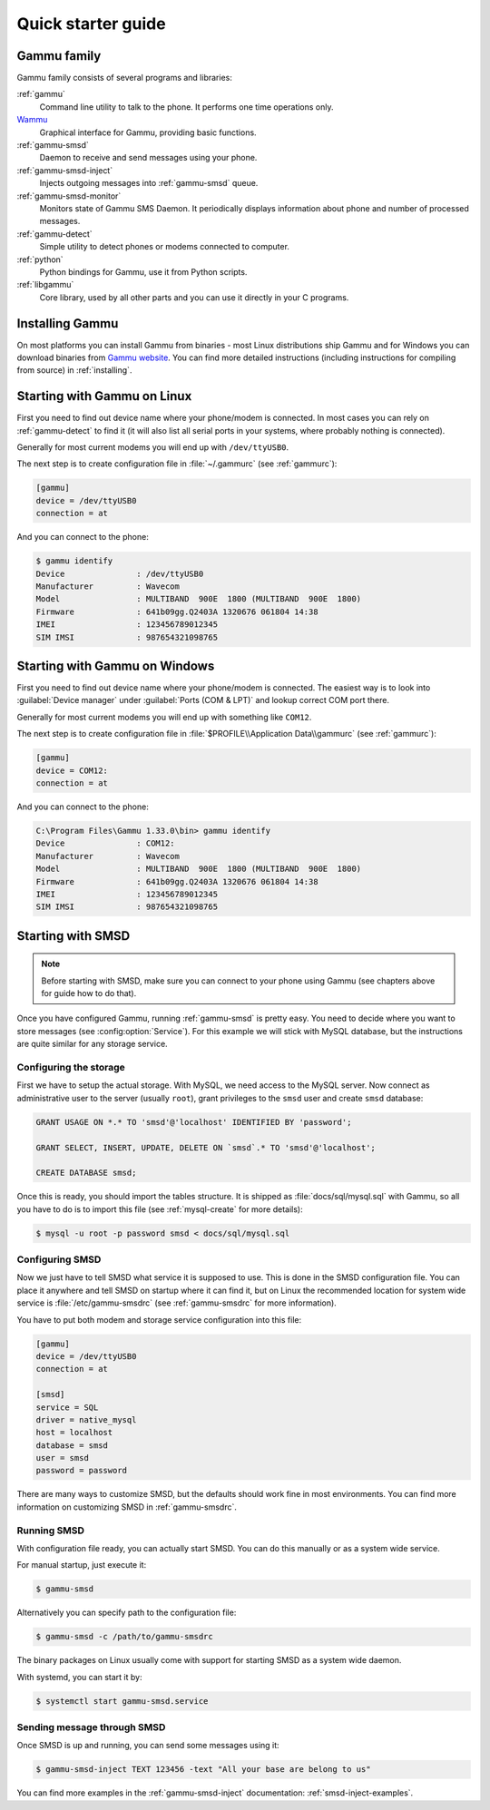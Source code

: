 .. _quick:

Quick starter guide
===================

Gammu family
------------

Gammu family consists of several programs and libraries:

:ref:`gammu`
    Command line utility to talk to the phone. It performs one time operations
    only.
`Wammu <https://wammu.eu/wammu>`_
    Graphical interface for Gammu, providing basic functions.
:ref:`gammu-smsd`
    Daemon to receive and send messages using your phone.
:ref:`gammu-smsd-inject`
    Injects outgoing messages into :ref:`gammu-smsd` queue.
:ref:`gammu-smsd-monitor`
    Monitors state of Gammu SMS Daemon. It periodically displays information about
    phone and number of processed messages.
:ref:`gammu-detect`
    Simple utility to detect phones or modems connected to computer.
:ref:`python`
    Python bindings for Gammu, use it from Python scripts.
:ref:`libgammu`
    Core library, used by all other parts and you can use it directly in your C
    programs.

Installing Gammu
----------------

On most platforms you can install Gammu from binaries - most Linux
distributions ship Gammu and for Windows you can download binaries from
`Gammu website <https://wammu.eu/download/>`_. You can find more detailed
instructions (including instructions for compiling from source) in
:ref:`installing`.

Starting with Gammu on Linux
----------------------------

First you need to find out device name where your phone/modem is connected. In
most cases you can rely on :ref:`gammu-detect` to find it (it will also list
all serial ports in your systems, where probably nothing is connected).

Generally for most current modems you will end up with ``/dev/ttyUSB0``.

The next step is to create configuration file in :file:`~/.gammurc` (see
:ref:`gammurc`):

.. code-block:: ini

    [gammu]
    device = /dev/ttyUSB0
    connection = at

And you can connect to the phone:

.. code-block:: console

    $ gammu identify
    Device               : /dev/ttyUSB0
    Manufacturer         : Wavecom
    Model                : MULTIBAND  900E  1800 (MULTIBAND  900E  1800)
    Firmware             : 641b09gg.Q2403A 1320676 061804 14:38
    IMEI                 : 123456789012345
    SIM IMSI             : 987654321098765

Starting with Gammu on Windows
------------------------------

First you need to find out device name where your phone/modem is connected. The
easiest way is to look into :guilabel:`Device manager` under
:guilabel:`Ports (COM & LPT)` and lookup correct COM port there.

Generally for most current modems you will end up with something like
``COM12``.

The next step is to create configuration file in
:file:`$PROFILE\\Application Data\\gammurc` (see :ref:`gammurc`):

.. code-block:: ini

    [gammu]
    device = COM12:
    connection = at

And you can connect to the phone:

.. code-block:: console

    C:\Program Files\Gammu 1.33.0\bin> gammu identify
    Device               : COM12:
    Manufacturer         : Wavecom
    Model                : MULTIBAND  900E  1800 (MULTIBAND  900E  1800)
    Firmware             : 641b09gg.Q2403A 1320676 061804 14:38
    IMEI                 : 123456789012345
    SIM IMSI             : 987654321098765

Starting with SMSD
------------------

.. note::

    Before starting with SMSD, make sure you can connect to your phone using
    Gammu (see chapters above for guide how to do that).

Once you have configured Gammu, running :ref:`gammu-smsd` is pretty easy. You
need to decide where you want to store messages (see :config:option:`Service`).
For this example we will stick with MySQL database, but the instructions are
quite similar for any storage service.

Configuring the storage
+++++++++++++++++++++++

First we have to setup the actual storage. With MySQL, we need access to the
MySQL server. Now connect as administrative user to the server (usually
``root``), grant privileges to the ``smsd`` user and create ``smsd`` database:

.. code-block:: mysql

    GRANT USAGE ON *.* TO 'smsd'@'localhost' IDENTIFIED BY 'password';

    GRANT SELECT, INSERT, UPDATE, DELETE ON `smsd`.* TO 'smsd'@'localhost';

    CREATE DATABASE smsd;

Once this is ready, you should import the tables structure. It is shipped as
:file:`docs/sql/mysql.sql` with Gammu, so all you have to do is to import this
file (see :ref:`mysql-create` for more details):

.. code-block:: console

    $ mysql -u root -p password smsd < docs/sql/mysql.sql

Configuring SMSD
++++++++++++++++

Now we just have to tell SMSD what service it is supposed to use. This is done
in the SMSD configuration file. You can place it anywhere and tell SMSD on
startup where it can find it, but on Linux the recommended location for system
wide service is :file:`/etc/gammu-smsdrc` (see :ref:`gammu-smsdrc` for more
information).

You have to put both modem and storage service configuration into this file:

.. code-block:: ini

    [gammu]
    device = /dev/ttyUSB0
    connection = at

    [smsd]
    service = SQL
    driver = native_mysql
    host = localhost
    database = smsd
    user = smsd
    password = password

There are many ways to customize SMSD, but the defaults should work fine in
most environments. You can find more information on customizing SMSD in
:ref:`gammu-smsdrc`.

Running SMSD
++++++++++++

With configuration file ready, you can actually start SMSD. You can do this
manually or as a system wide service.

For manual startup, just execute it:

.. code-block:: console

    $ gammu-smsd

Alternatively you can specify path to the configuration file:

.. code-block:: console

    $ gammu-smsd -c /path/to/gammu-smsdrc

The binary packages on Linux usually come with support for starting SMSD as a
system wide daemon.

With systemd, you can start it by:

.. code-block:: console

    $ systemctl start gammu-smsd.service

Sending message through SMSD
++++++++++++++++++++++++++++

Once SMSD is up and running, you can send some messages using it:

.. code-block:: console

    $ gammu-smsd-inject TEXT 123456 -text "All your base are belong to us"

You can find more examples in the :ref:`gammu-smsd-inject` documentation:
:ref:`smsd-inject-examples`.
